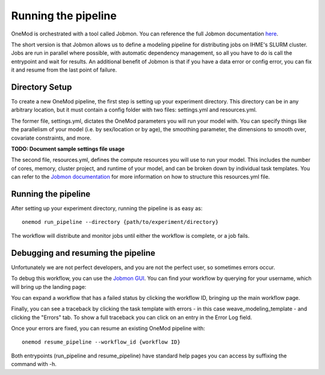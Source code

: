 
Running the pipeline
####################

OneMod is orchestrated with a tool called Jobmon. You can reference the full Jobmon documentation `here <https://jobmon.readthedocs.io/en/latest/>`_.

The short version is that Jobmon allows us to define a modeling pipeline for distributing jobs on IHME's SLURM cluster.
Jobs are run in parallel where possible, with automatic dependency management, so all you have to do is call the entrypoint
and wait for results. An additional benefit of Jobmon is that if you have a data error or config error, you can fix it and
resume from the last point of failure.

+++++++++++++++++++++++++++++++
Directory Setup
+++++++++++++++++++++++++++++++

To create a new OneMod pipeline, the first step is setting up your experiment directory. This directory can be in any arbitrary
location, but it must contain a config folder with two files: settings.yml and resources.yml.

The former file, settings.yml, dictates the OneMod parameters you will run your model with. You can specify things like
the parallelism of your model (i.e. by sex/location or by age), the smoothing parameter, the dimensions to smooth over,
covariate constraints, and more.

**TODO: Document sample settings file usage**

The second file, resources.yml, defines the compute resources you will use to run your model. This includes the number of
cores, memory, cluster project, and runtime of your model, and can be broken down by individual task templates. You can
refer to the `Jobmon documentation <https://jobmon.readthedocs.io/en/latest/core_concepts.html#yaml-configuration-files>`_
for more information on how to structure this resources.yml file.

+++++++++++++++++++++++++++++++
Running the pipeline
+++++++++++++++++++++++++++++++

After setting up your experiment directory, running the pipeline is as easy as::

    onemod run_pipeline --directory {path/to/experiment/directory}

The workflow will distribute and monitor jobs until either the workflow is complete, or a job fails.

+++++++++++++++++++++++++++++++++++
Debugging and resuming the pipeline
+++++++++++++++++++++++++++++++++++

Unfortunately we are not perfect developers, and you are not the perfect user, so sometimes errors occur.

To debug this workflow, you can use the `Jobmon GUI <https://jobmon-gui.scicomp.ihme.washington.edu/>`_.
You can find your workflow by querying for your username, which will bring up the landing page:

.. image:: jobmon_gui_main.png

You can expand a workflow that has a failed status by clicking the workflow ID, bringing up the main workflow page.

.. image:: jobmon_gui_workflow.png

Finally, you can see a traceback by clicking the task template with errors - in this case weave_modeling_template - and
clicking the "Errors" tab. To show a full traceback you can click on an entry in the Error Log field.

.. image:: jobmon_gui_errors.png

Once your errors are fixed, you can resume an existing OneMod pipeline with::

    onemod resume_pipeline --workflow_id {workflow ID}


Both entrypoints (run_pipeline and resume_pipeline) have standard help pages you can access by suffixing the command with -h.
